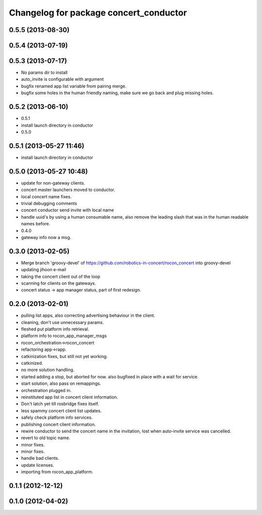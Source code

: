 ^^^^^^^^^^^^^^^^^^^^^^^^^^^^^^^^^^^^^^^
Changelog for package concert_conductor
^^^^^^^^^^^^^^^^^^^^^^^^^^^^^^^^^^^^^^^

0.5.5 (2013-08-30)
------------------

0.5.4 (2013-07-19)
------------------

0.5.3 (2013-07-17)
------------------
* No params dir to install
* auto_invite is configurable with argument
* bugfix renamed app list variable from pairing merge.
* bugfix some holes in the human friendly naming, make sure we go back and plug missing holes.

0.5.2 (2013-06-10)
------------------
* 0.5.1
* install launch directory in conductor
* 0.5.0

0.5.1 (2013-05-27 11:46)
------------------------
* install launch directory in conductor

0.5.0 (2013-05-27 10:48)
------------------------
* update for non-gateway clients.
* concert master launchers moved to conductor.
* local concert name fixes.
* trivial debugging comments
* concert conductor send invite with local name
* handle uuid's by using a human consumable name, also remove the leading slash that was in the human readable names before.
* 0.4.0
* gateway info now a msg.

0.3.0 (2013-02-05)
------------------
* Merge branch 'groovy-devel' of https://github.com/robotics-in-concert/rocon_concert into groovy-devel
* updating jihoon e-mail
* taking the concert client out of the loop
* scanning for clients on the gateways.
* concert status -> app manager status, part of first redesign.

0.2.0 (2013-02-01)
------------------
* pulling list apps, also correcting advertising behaviour in the client.
* cleaning, don't use unnecessary params.
* fleshed put platform info retrieval.
* platform info to rocon_app_manager_msgs
* rocon_orchestration->rocon_concert
* refactoring app->rapp.
* catkinization fixes, but still not yet working.
* catkinized.
* no more solution handling.
* started adding a stop, but aborted for now. also bugfixed in place with
  a wait for service.
* start solution, also pass on remappings.
* orchestration plugged in.
* reinstituted app list in concert client information.
* Don't latch yet till rosbridge fixes itself.
* less spammy concert client list updates.
* safely check platform info services.
* publishing concert client information.
* rewire conductor to send the concert name in the invitation, lost when auto-invite service was cancelled.
* revert to old topic name.
* minor fixes.
* minor fixes.
* handle bad clients.
* update licenses.
* importing from rocon_app_platform.

0.1.1 (2012-12-12)
------------------

0.1.0 (2012-04-02)
------------------
